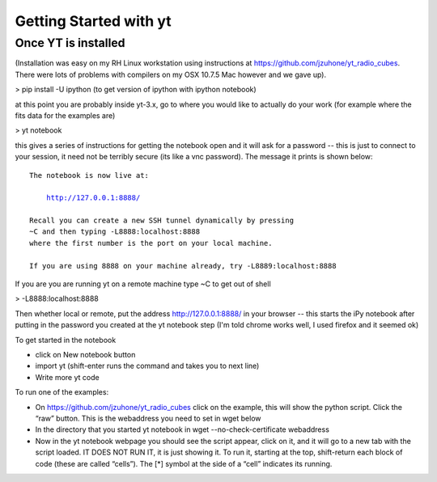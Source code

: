 .. tutorial by Crystal Brogan, with help from Sam Skillman and John ZuHone


Getting Started with yt
=======================

Once YT is installed
--------------------

(Installation was easy on my RH Linux workstation using instructions at https://github.com/jzuhone/yt_radio_cubes. 
There were lots of problems with compilers on my OSX 10.7.5 Mac however and we gave up).

> pip install -U ipython (to get version of ipython with ipython notebook)

at this point you are probably inside yt-3.x, go to where you would like to actually do your work (for example 
where the fits data for the examples are)

> yt notebook

this gives a series of instructions for getting the notebook open and it will ask for a password -- this is just 
to connect to your session, it need not be terribly secure (its like a vnc password). The message it prints is 
shown below:

.. parsed-literal::

    The notebook is now live at:

        http://127.0.0.1:8888/

    Recall you can create a new SSH tunnel dynamically by pressing
    ~C and then typing -L8888:localhost:8888
    where the first number is the port on your local machine.
    
    If you are using 8888 on your machine already, try -L8889:localhost:8888


If you are you are running yt on a remote machine
type ~C to get out of shell

> -L8888:localhost:8888

Then whether local or remote, put the address http://127.0.0.1:8888/ in your browser -- this starts the iPy 
notebook after putting in the password you created at the yt notebook step (I'm told chrome works well, I used 
firefox and it seemed ok)

To get started in the notebook

* click on New notebook button

* import yt (shift-enter runs the command and takes you to next line)

* Write more yt code

To run one of the examples:

* On https://github.com/jzuhone/yt_radio_cubes click on the example, this will show the python script. Click 
  the “raw” button. This is the webaddress you need to set in wget below

* In the directory that you started yt notebook in wget --no-check-certificate webaddress

* Now in the yt notebook webpage you should see the script appear, click on it, and it will go to a new tab with 
  the script loaded. IT DOES NOT RUN IT, it is just showing it. To run it, starting at the top, shift-return each 
  block of code (these are called “cells”). The [*] symbol at the side of a “cell” indicates its running.
